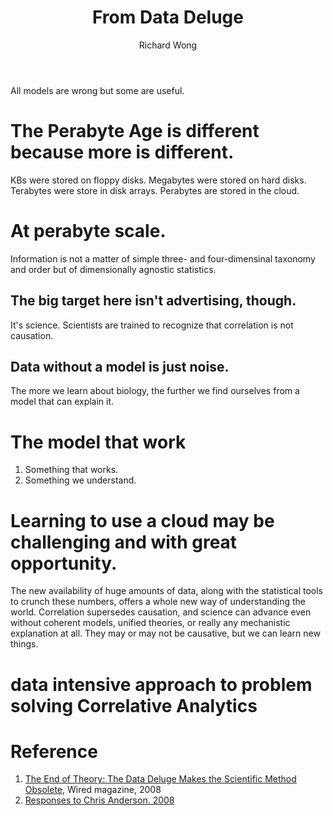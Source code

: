 # -*- mode: org -*-
# Last modified: <2013-05-10 15:08:17 Friday by richard>
#+STARTUP: showall
#+LaTeX_CLASS: chinese-export
#+TODO: TODO(t) UNDERGOING(u) | DONE(d) CANCELED(c)
#+TITLE:   From Data Deluge 
#+AUTHOR: Richard Wong

All models are wrong but some are useful.

* The Perabyte Age is different because more is different.
  KBs were stored on floppy disks.
  Megabytes were stored on hard disks.
  Terabytes were store in disk arrays.
  Perabytes are stored in the cloud.
* At perabyte scale.
  Information is not a matter of simple three- and four-dimensinal
  taxonomy and order but of dimensionally agnostic statistics.
  
** The big target here isn't advertising, though.
   It's science.
   Scientists are trained to recognize that correlation is not
   causation.
** Data without a model is just noise.

   The more we learn about biology, the further we find ourselves
   from a model that can explain it.

* The model that work
  1. Something that works.
  2. Something we understand.


* Learning to use a cloud may be challenging and with great opportunity.
  The new availability of huge amounts of data, along with the
  statistical tools to crunch these numbers, offers a whole new way
  of understanding the world.
  Correlation supersedes causation, and science can advance even
  without coherent models, unified theories, or really any mechanistic
  explanation at all. They may or may not be causative, but we can
  learn new things. 

* data intensive approach to problem solving Correlative Analytics
  
* Reference
  1. [[http://www.wired.com/science/discoveries/magazine/16-07/pb_theory][The End of Theory: The Data Deluge Makes the Scientific Method
     Obsolete]], Wired magazine, 2008
  2. [[http://www.edge.org/discourse/the_end_of_theory.html][Responses to Chris Anderson. 2008]]

